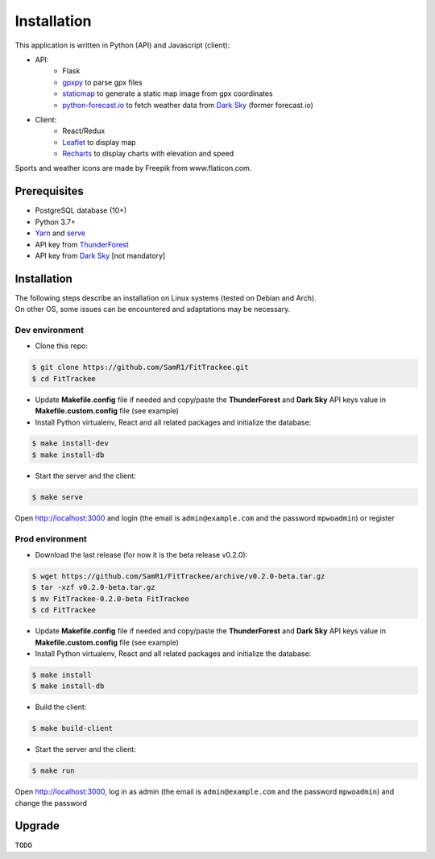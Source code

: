 Installation
############

This application is written in Python (API) and Javascript (client):

- API:
    - Flask
    - `gpxpy <https://github.com/tkrajina/gpxpy>`__ to parse gpx files
    - `staticmap <https://github.com/komoot/staticmap>`__ to generate a static map image from gpx coordinates
    - `python-forecast.io <https://github.com/ZeevG/python-forecast.io>`__ to fetch weather data from `Dark Sky <https://darksky.net>`__ (former forecast.io)
- Client:
    - React/Redux
    - `Leaflet <https://leafletjs.com/>`__ to display map
    - `Recharts <https://github.com/recharts/recharts>`__ to display charts with elevation and speed

Sports and weather icons are made by Freepik from www.flaticon.com.

Prerequisites
~~~~~~~~~~~~~

-  PostgreSQL database (10+)
-  Python 3.7+
-  `Yarn <https://yarnpkg.com>`__ and
   `serve <https://github.com/zeit/serve>`__
-  API key from `ThunderForest <http://thunderforest.com>`__
-  API key from `Dark Sky <https://darksky.net/dev>`__ [not mandatory]


Installation
~~~~~~~~~~~~

| The following steps describe an installation on Linux systems (tested
  on Debian and Arch).
| On other OS, some issues can be encountered and adaptations may be
  necessary.

Dev environment
^^^^^^^^^^^^^^^

-  Clone this repo:

.. code:: bash

   $ git clone https://github.com/SamR1/FitTrackee.git
   $ cd FitTrackee

-  Update **Makefile.config** file if needed and copy/paste the
   **ThunderForest** and **Dark Sky** API keys value in
   **Makefile.custom.config** file (see example)

-  Install Python virtualenv, React and all related packages and
   initialize the database:

.. code:: bash

   $ make install-dev
   $ make install-db

-  Start the server and the client:

.. code:: bash

   $ make serve

Open http://localhost:3000 and login (the email is ``admin@example.com``
and the password ``mpwoadmin``) or register

Prod environment
^^^^^^^^^^^^^^^^

-  Download the last release (for now it is the beta release v0.2.0):

.. code:: bash

   $ wget https://github.com/SamR1/FitTrackee/archive/v0.2.0-beta.tar.gz
   $ tar -xzf v0.2.0-beta.tar.gz
   $ mv FitTrackee-0.2.0-beta FitTrackee
   $ cd FitTrackee

-  Update **Makefile.config** file if needed and copy/paste the
   **ThunderForest** and **Dark Sky** API keys value in
   **Makefile.custom.config** file (see example)

-  Install Python virtualenv, React and all related packages and
   initialize the database:

.. code:: bash

   $ make install
   $ make install-db

-  Build the client:

.. code:: bash

   $ make build-client

-  Start the server and the client:

.. code:: bash

   $ make run

Open http://localhost:3000, log in as admin (the email is
``admin@example.com`` and the password ``mpwoadmin``) and change the
password

Upgrade
~~~~~~~

``TODO``

